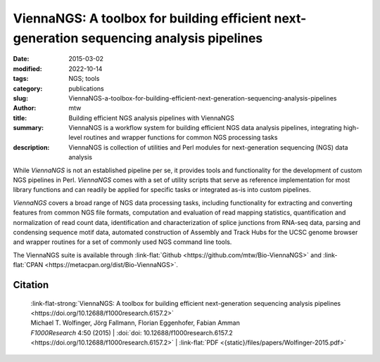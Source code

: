 ViennaNGS: A toolbox for building efficient next-generation sequencing analysis pipelines
#########################################################################################

:date: 2015-03-02
:modified: 2022-10-14
:tags: NGS; tools
:category: publications
:slug: ViennaNGS-a-toolbox-for-building-efficient-next-generation-sequencing-analysis-pipelines
:author: mtw
:title: Building efficient NGS analysis pipelines with ViennaNGS
:summary: ViennaNGS is a workflow system for building efficient NGS data analysis pipelines, integrating high-level routines and wrapper functions for common NGS processing tasks
:description: ViennaNGS is collection of utilities and Perl modules for next-generation sequencing (NGS) data analysis

.. role:: link-flat-strong(link)
  :class: m-flat m-text m-strong

.. role:: link-flat(link)
  :class: m-flat m-text

.. role:: ul
  :class: m-text m-ul

.. role:: doi(link)
  :class: doi

While *ViennaNGS* is not an established pipeline per
se, it provides tools and functionality for the development of custom NGS
pipelines in Perl. *ViennaNGS* comes with a set of utility scripts that serve as
reference implementation for most library functions and can readily be applied
for specific tasks or integrated as-is into custom pipelines.

*ViennaNGS* covers a broad range of NGS data processing tasks, including
functionality for extracting and converting features from common NGS file
formats, computation and evaluation of read mapping statistics, quantification
and normalization of read count data, identification and characterization of
splice junctions from RNA-seq data, parsing and condensing sequence motif data,
automated construction of Assembly and Track Hubs for the UCSC genome browser
and wrapper routines for a set of commonly used NGS command line tools.

The ViennaNGS suite is available through :link-flat:`Github <https://github.com/mtw/Bio-ViennaNGS>` and :link-flat:`CPAN <https://metacpan.org/dist/Bio-ViennaNGS>`.

.. button-primary:: {static}/files/papers/Wolfinger-2015.pdf

    Download PDF

.. frame:: Abstract

  Recent achievements in next-generation sequencing (NGS) technologies lead to a high demand for reuseable software components to easily compile customized analysis workflows for big genomics data. We present ViennaNGS, an integrated collection of Perl modules focused on building efficient pipelines for NGS data processing. It comes with functionality for extracting and converting features from common NGS file formats, computation and evaluation of read mapping statistics, as well as normalization of RNA abundance. Moreover, ViennaNGS provides software components for identification and characterization of splice junctions from RNA-seq data, parsing and condensing sequence motif data, automated construction of Assembly and Track Hubs for the UCSC genome browser, as well as wrapper routines for a set of commonly used NGS command line tools.

Citation
========

  | :link-flat-strong:`ViennaNGS: A toolbox for building efficient next-generation sequencing analysis pipelines <https://doi.org/10.12688/f1000research.6157.2>`
  | Michael T. Wolfinger, Jörg Fallmann, Florian Eggenhofer, Fabian Amman
  | *F1000Research* 4:50 (2015) | :doi:`doi: 10.12688/f1000research.6157.2 <https://doi.org/10.12688/f1000research.6157.2>` | :link-flat:`PDF <{static}/files/papers/Wolfinger-2015.pdf>`

..
  .. block-info:: Citations

      .. container:: m-label

          .. raw:: html

            <span class="__dimensions_badge_embed__" data-doi="10.12688/f1000research.6157.2" data-style="small_rectangle"></span><script async src="https://badge.dimensions.ai/badge.js" charset="utf-8"></script>

      .. container:: m-label

          .. raw:: html

            <script type="text/javascript" src="https://d1bxh8uas1mnw7.cloudfront.net/assets/embed.js"></script><div class="altmetric-embed" data-badge-type="2" data-badge-popover="bottom" data-doi="10.12688/f1000research.6157.2"></div>
